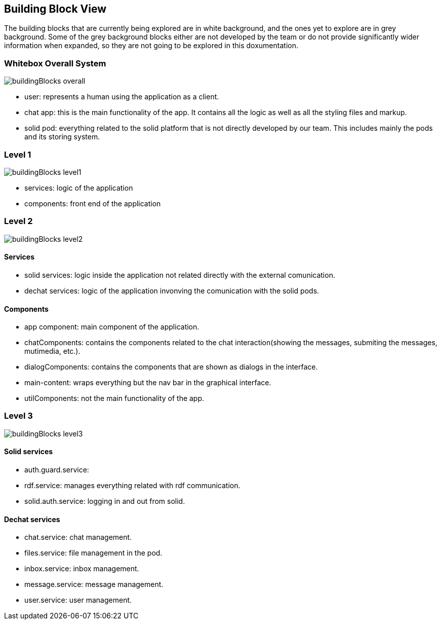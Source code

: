 [[section-building-block-view]]
:imagesdir: images

== Building Block View
The building blocks that are currently being explored are in white background, and the ones yet to explore are in grey background. Some of the grey background blocks either are not developed by the team or do not provide significantly wider information when expanded, so they are not going to be explored in this doxumentation.

=== Whitebox Overall System
image::buildingBlocks_overall.png[]

- user: represents a human using the application as a client.
- chat app: this is the main functionality of the app. It contains all the logic as well as all the styling files and markup.
- solid pod: everything related to the solid platform that is not directly developed by our team. This includes mainly the pods and its storing system.

=== Level 1
image::buildingBlocks_level1.png[]

- services: logic of the application
- components: front end of the application

=== Level 2
image::buildingBlocks_level2.png[]

==== Services
- solid services: logic inside the application not related directly with the external comunication.
- dechat services: logic of the application invonving the comunication with the solid pods.

==== Components
- app component: main component of the application.
- chatComponents: contains the components related to the chat interaction(showing the messages, submiting the messages, mutimedia, etc.).
- dialogComponents: contains the components that are shown as dialogs in the interface.
- main-content: wraps everything but the nav bar in the graphical interface.
- utilComponents: not the main functionality of the app.

=== Level 3
image::buildingBlocks_level3.png[]

==== Solid services
- auth.guard.service:
- rdf.service: manages everything related with rdf communication.
- solid.auth.service: logging in and out from solid.

==== Dechat services
- chat.service: chat management.
- files.service: file management in the pod.
- inbox.service: inbox management.
- message.service: message management.
- user.service: user management.
